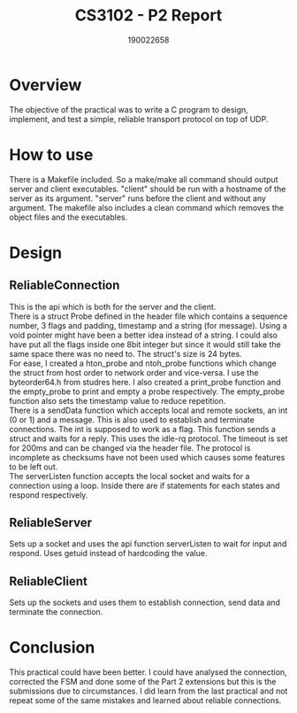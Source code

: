 #+TITLE: CS3102 - P2 Report
#+AUTHOR: 190022658
#+OPTIONS: toc:nil
#+OPTIONS: ^:nil

* Overview
The objective of the practical was to write a C program to design, implement, and test a simple, reliable transport protocol on top of UDP.

* How to use
There is a Makefile included. So a make/make all command should output server and client executables. "client" should be run with a hostname of the server as its argument. "server" runs before the client and without any argument. The makefile also includes a clean command which removes the object files and the executables.

* Design
** ReliableConnection
This is the api which is both for the server and the client.
\\
There is a struct Probe defined in the header file which contains a sequence number, 3 flags and padding, timestamp and a string (for message). Using a void pointer might have been a better idea instead of a string. I could also have put all the flags inside one 8bit integer but since it would still take the same space there was no need to. The struct's size is 24 bytes.
\\
For ease, I created a hton_probe and ntoh_probe functions which change the struct from host order to network order and vice-versa. I use the byteorder64.h from studres here. I also created a print_probe function and the empty_probe to print and empty a probe respectively. The empty_probe function also sets the timestamp value to reduce repetition.
\\
There is a sendData function which accepts local and remote sockets, an int (0 or 1) and a message. This is also used to establish and terminate connections. The int is supposed to work as a flag. This function sends a struct and waits for a reply. This uses the idle-rq protocol. The timeout is set for 200ms and can be changed via the header file. The protocol is incomplete as checksums have not been used which causes some features to be left out.
\\
The serverListen function accepts the local socket and waits for a connection using a loop. Inside there are if statements for each states and respond respectively.
** ReliableServer
Sets up a socket and uses the api function serverListen to wait for input and respond. Uses getuid instead of hardcoding the value.
** ReliableClient
Sets up the sockets and uses them to establish connection, send data and terminate the connection.
* Conclusion
This practical could have been better. I could have analysed the connection, corrected the FSM and done some of the Part 2 extensions but this is the submissions due to circumstances. I did learn from the last practical and not repeat some of the same mistakes and learned about reliable connections.
